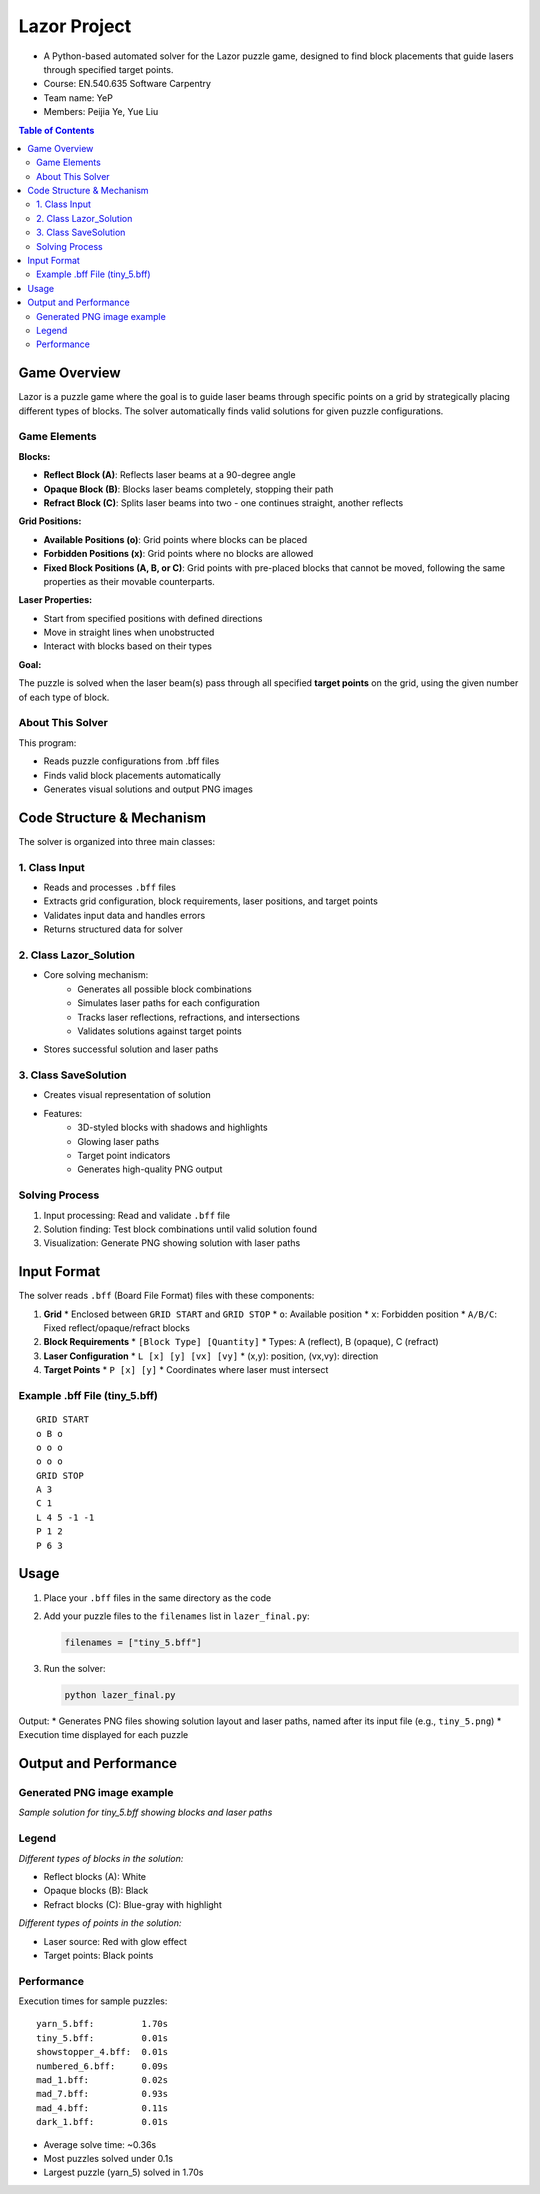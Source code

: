 Lazor Project
============
* A Python-based automated solver for the Lazor puzzle game, designed to find block placements that guide lasers through specified target points.

* Course: EN.540.635 Software Carpentry
* Team name: YeP
* Members: Peijia Ye, Yue Liu

.. contents:: Table of Contents
   :depth: 3
   :local:

Game Overview
------------
Lazor is a puzzle game where the goal is to guide laser beams through specific points on a grid by strategically placing different types of blocks. The solver automatically finds valid solutions for given puzzle configurations.

Game Elements
~~~~~~~~~~~~

**Blocks:**

* **Reflect Block (A)**: Reflects laser beams at a 90-degree angle
* **Opaque Block (B)**: Blocks laser beams completely, stopping their path
* **Refract Block (C)**: Splits laser beams into two - one continues straight, another reflects

**Grid Positions:**

* **Available Positions (o)**: Grid points where blocks can be placed
* **Forbidden Positions (x)**: Grid points where no blocks are allowed
* **Fixed Block Positions (A, B, or C)**: Grid points with pre-placed blocks that cannot be moved, following the same properties as their movable counterparts.

**Laser Properties:**

* Start from specified positions with defined directions
* Move in straight lines when unobstructed
* Interact with blocks based on their types

**Goal:**

The puzzle is solved when the laser beam(s) pass through all specified **target points** on the grid, using the given number of each type of block.

About This Solver
~~~~~~~~~~~~~~~
This program:

* Reads puzzle configurations from .bff files
* Finds valid block placements automatically
* Generates visual solutions and output PNG images

Code Structure & Mechanism
------------------------

The solver is organized into three main classes:

1. Class Input
~~~~~~~~~~~~~
* Reads and processes ``.bff`` files
* Extracts grid configuration, block requirements, laser positions, and target points
* Validates input data and handles errors
* Returns structured data for solver

2. Class Lazor_Solution
~~~~~~~~~~~~~~~~~~~~~~
* Core solving mechanism:
   * Generates all possible block combinations
   * Simulates laser paths for each configuration
   * Tracks laser reflections, refractions, and intersections
   * Validates solutions against target points
* Stores successful solution and laser paths

3. Class SaveSolution
~~~~~~~~~~~~~~~~~~~
* Creates visual representation of solution
* Features:
   * 3D-styled blocks with shadows and highlights
   * Glowing laser paths
   * Target point indicators
   * Generates high-quality PNG output

Solving Process
~~~~~~~~~~~~~
1. Input processing: Read and validate ``.bff`` file
2. Solution finding: Test block combinations until valid solution found
3. Visualization: Generate PNG showing solution with laser paths

Input Format
-----------

The solver reads ``.bff`` (Board File Format) files with these components:

1. **Grid**
   * Enclosed between ``GRID START`` and ``GRID STOP``
   * ``o``: Available position
   * ``x``: Forbidden position
   * ``A/B/C``: Fixed reflect/opaque/refract blocks

2. **Block Requirements**
   * ``[Block Type] [Quantity]``
   * Types: A (reflect), B (opaque), C (refract)

3. **Laser Configuration**
   * ``L [x] [y] [vx] [vy]``
   * (x,y): position, (vx,vy): direction

4. **Target Points**
   * ``P [x] [y]``
   * Coordinates where laser must intersect

Example .bff File (tiny_5.bff)
~~~~~~~~~~~~~~~~~~~~~~~~~~~~~
::

    GRID START
    o B o
    o o o
    o o o
    GRID STOP
    A 3
    C 1
    L 4 5 -1 -1
    P 1 2
    P 6 3

Usage
-----

1. Place your ``.bff`` files in the same directory as the code
2. Add your puzzle files to the ``filenames`` list in ``lazer_final.py``:

   .. code-block:: python

       filenames = ["tiny_5.bff"]

3. Run the solver:

   .. code-block:: bash

       python lazer_final.py

Output:
* Generates PNG files showing solution layout and laser paths, named after its input file (e.g., ``tiny_5.png``)
* Execution time displayed for each puzzle

Output and Performance
--------------------

Generated PNG image example
~~~~~~~~~~~~~~~~~~~~~~~~~
.. image:: tiny_5.png
   :alt: Sample Solution

*Sample solution for tiny_5.bff showing blocks and laser paths*

Legend
~~~~~~
.. image:: blocks.jpg
   :alt: Block Types

*Different types of blocks in the solution:*

* Reflect blocks (A): White
* Opaque blocks (B): Black
* Refract blocks (C): Blue-gray with highlight

.. image:: points.jpg
   :alt: Point Types

*Different types of points in the solution:*

* Laser source: Red with glow effect
* Target points: Black points

Performance
~~~~~~~~~~
Execution times for sample puzzles::

    yarn_5.bff:         1.70s
    tiny_5.bff:         0.01s
    showstopper_4.bff:  0.01s
    numbered_6.bff:     0.09s
    mad_1.bff:          0.02s
    mad_7.bff:          0.93s
    mad_4.bff:          0.11s
    dark_1.bff:         0.01s

* Average solve time: ~0.36s
* Most puzzles solved under 0.1s
* Largest puzzle (yarn_5) solved in 1.70s
